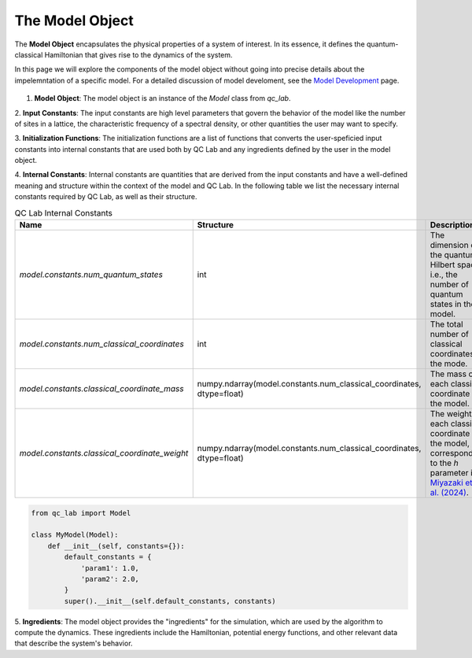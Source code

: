 .. _model:


The Model Object
========================


The **Model Object** encapsulates the physical properties of a system of interest.
In its essence, it defines the quantum-classical Hamiltonian that gives rise to the dynamics of the system.

In this page we will explore the components of the model object without going into precise details about the impelemntation
of a specific model. For a detailed discussion of model develoment, see the `Model Development <../../user_guide/model_dev.html>`_ page.



.. figure:: _static/model_object_diagram.svg
    :alt: QC Lab Model Object Diagram
    :width: 60%
    :align: center
    :name: model-object-diagram



1. **Model Object**: The model object is an instance of the `Model` class from `qc_lab`. 

2. **Input Constants**: The input constants are high level parameters that govern the behavior of the model like the number of sites in a lattice,
the characteristic frequency of a spectral density, or other quantities the user may want to specify.

3. **Initialization Functions**: The initialization functions are a list of functions that converts the user-speficied input constants into internal constants
that are used both by QC Lab and any ingredients defined by the user in the model object. 

4. **Internal Constants**: Internal constants are quantities that are derived from the input constants and have a well-defined meaning and structure within the context
of the model and QC Lab. In the following table we list the necessary internal constants required by QC Lab, as well as their structure. 


.. list-table:: QC Lab Internal Constants
   :header-rows: 1
   :widths: 20 20 20
 
   * - Name
     - Structure
     - Description
   * - `model.constants.num_quantum_states`
     - int
     - The dimension of the quantum Hilbert space, i.e., the number of quantum states in the model.
   * - `model.constants.num_classical_coordinates`
     - int
     - The total number of classical coordinates in the mode.
   * - `model.constants.classical_coordinate_mass`
     - numpy.ndarray(model.constants.num_classical_coordinates, dtype=float)
     - The mass of each classical coordinate in the model.
   * - `model.constants.classical_coordinate_weight`
     - numpy.ndarray(model.constants.num_classical_coordinates, dtype=float)
     - The weight of each classical coordinate in the model, corresponding to the `h` parameter in `Miyazaki et. al. (2024) <https://doi.org/10.1021/acs.jctc.4c00555>`_.



.. code-block:: python

    from qc_lab import Model

    class MyModel(Model):
        def __init__(self, constants={}):
            default_constants = {
                'param1': 1.0,
                'param2': 2.0,
            }   
            super().__init__(self.default_constants, constants)





5. **Ingredients**: The model object provides the "ingredients" for the simulation, which are used by the algorithm to compute the dynamics.
These ingredients include the Hamiltonian, potential energy functions, and other relevant data that describe the system's behavior.


